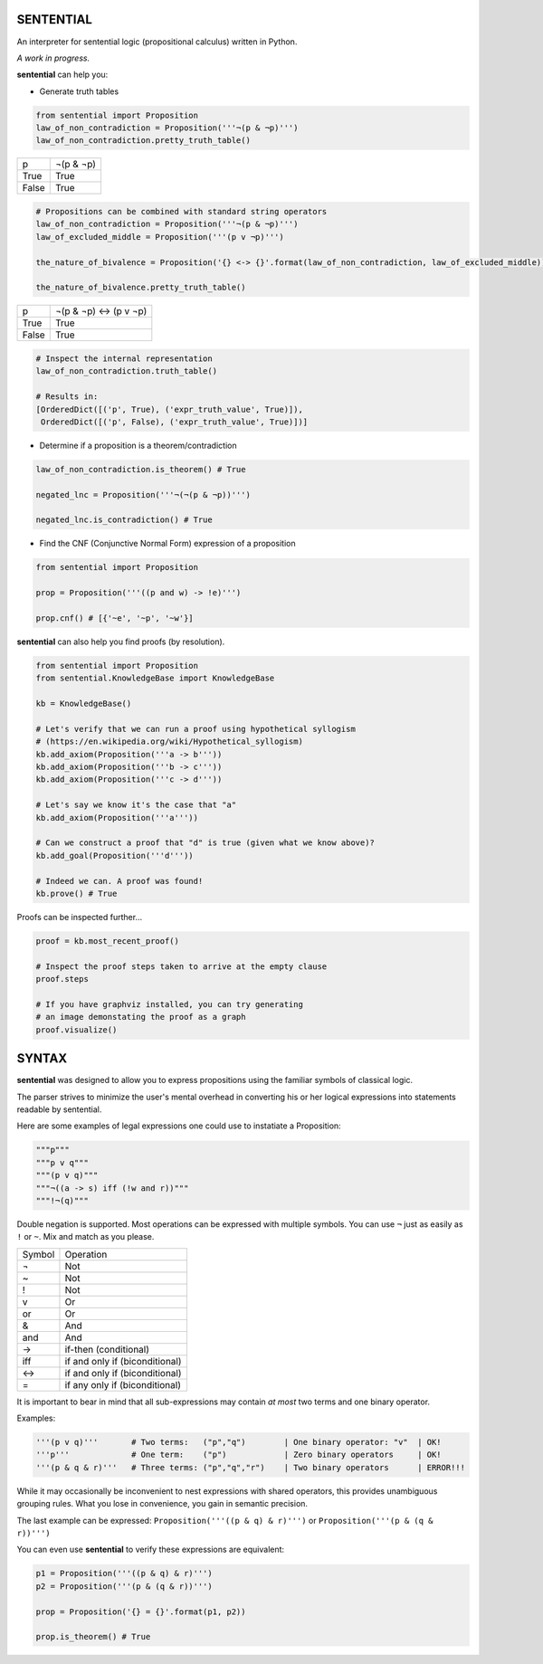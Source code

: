 SENTENTIAL
==========

.. image:: https://travis-ci.org/joedougherty/sentential.svg?branch=master
    :target: https://travis-ci.org/joedougherty/sentential

An interpreter for sentential logic (propositional calculus) written in Python.

*A work in progress.*



**sentential** can help you:

+ Generate truth tables

.. code-block:: python

    from sentential import Proposition
    law_of_non_contradiction = Proposition('''¬(p & ¬p)''')
    law_of_non_contradiction.pretty_truth_table()


+-------+-----------+
| p     | ¬(p & ¬p) |
+-------+-----------+
| True  | True      |
+-------+-----------+
| False | True      |
+-------+-----------+



.. code-block:: python

    # Propositions can be combined with standard string operators
    law_of_non_contradiction = Proposition('''¬(p & ¬p)''')
    law_of_excluded_middle = Proposition('''(p v ¬p)''')

    the_nature_of_bivalence = Proposition('{} <-> {}'.format(law_of_non_contradiction, law_of_excluded_middle))

    the_nature_of_bivalence.pretty_truth_table()


+-------+------------------------+
| p     | ¬(p & ¬p) <-> (p v ¬p) |
+-------+------------------------+
| True  | True                   |
+-------+------------------------+
| False | True                   |
+-------+------------------------+

.. code-block:: python

    # Inspect the internal representation
    law_of_non_contradiction.truth_table()

    # Results in:
    [OrderedDict([('p', True), ('expr_truth_value', True)]),
     OrderedDict([('p', False), ('expr_truth_value', True)])]


+ Determine if a proposition is a theorem/contradiction

.. code-block:: python

    law_of_non_contradiction.is_theorem() # True

    negated_lnc = Proposition('''¬(¬(p & ¬p))''')

    negated_lnc.is_contradiction() # True


+ Find the CNF (Conjunctive Normal Form) expression of a proposition

.. code-block:: python
    
    from sentential import Proposition

    prop = Proposition('''((p and w) -> !e)''')

    prop.cnf() # [{'~e', '~p', '~w'}]


**sentential** can also help you find proofs (by resolution).

.. code-block:: python
    
    from sentential import Proposition
    from sentential.KnowledgeBase import KnowledgeBase

    kb = KnowledgeBase()

    # Let's verify that we can run a proof using hypothetical syllogism 
    # (https://en.wikipedia.org/wiki/Hypothetical_syllogism)
    kb.add_axiom(Proposition('''a -> b'''))
    kb.add_axiom(Proposition('''b -> c'''))
    kb.add_axiom(Proposition('''c -> d'''))

    # Let's say we know it's the case that "a"
    kb.add_axiom(Proposition('''a'''))

    # Can we construct a proof that "d" is true (given what we know above)?
    kb.add_goal(Proposition('''d'''))

    # Indeed we can. A proof was found!
    kb.prove() # True

Proofs can be inspected further...

.. code-block:: python

    proof = kb.most_recent_proof()

    # Inspect the proof steps taken to arrive at the empty clause
    proof.steps

    # If you have graphviz installed, you can try generating
    # an image demonstating the proof as a graph
    proof.visualize()


.. image:: assets/generated_proof.png


SYNTAX
======

**sentential** was designed to allow you to express propositions using the familiar symbols of classical logic. 

The parser strives to minimize the user's mental overhead in converting his or her logical expressions into statements readable by sentential. 

Here are some examples of legal expressions one could use to instatiate a Proposition:

.. code-block:: python
    
    """p"""
    """p v q"""
    """(p v q)"""
    """¬((a -> s) iff (!w and r))"""
    """!¬(q)""" 

Double negation is supported. Most operations can be expressed with multiple symbols. You can use ``¬`` just as easily as ``!`` or ``~``. Mix and match as you please.

+--------+--------------------------------+
| Symbol | Operation                      |
+--------+--------------------------------+
| ¬      | Not                            |
+--------+--------------------------------+
| ~      | Not                            |
+--------+--------------------------------+
| !      | Not                            |
+--------+--------------------------------+
| v      | Or                             |
+--------+--------------------------------+
| or     | Or                             |
+--------+--------------------------------+
| &      | And                            |
+--------+--------------------------------+
| and    | And                            |
+--------+--------------------------------+
| ->     | if-then (conditional)          |
+--------+--------------------------------+
| iff    | if and only if (biconditional) |
+--------+--------------------------------+
| <->    | if and only if (biconditional) |
+--------+--------------------------------+
| =      | if any only if (biconditional) |
+--------+--------------------------------+

It is important to bear in mind that all sub-expressions may contain *at most* two terms and one binary operator.

Examples:

.. code-block:: python

    '''(p v q)'''       # Two terms:   ("p","q")        | One binary operator: "v"  | OK!
    '''p'''             # One term:    ("p")            | Zero binary operators     | OK!
    '''(p & q & r)'''   # Three terms: ("p","q","r")    | Two binary operators      | ERROR!!!

While it may occasionally be inconvenient to nest expressions with shared operators, this provides unambiguous grouping rules. What you lose in convenience, you gain in semantic precision.

The last example can be expressed: ``Proposition('''((p & q) & r)''')`` or ``Proposition('''(p & (q & r))''')``

You can even use **sentential** to verify these expressions are equivalent:

.. code-block:: python

    p1 = Proposition('''((p & q) & r)''')
    p2 = Proposition('''(p & (q & r))''')

    prop = Proposition('{} = {}'.format(p1, p2))

    prop.is_theorem() # True

